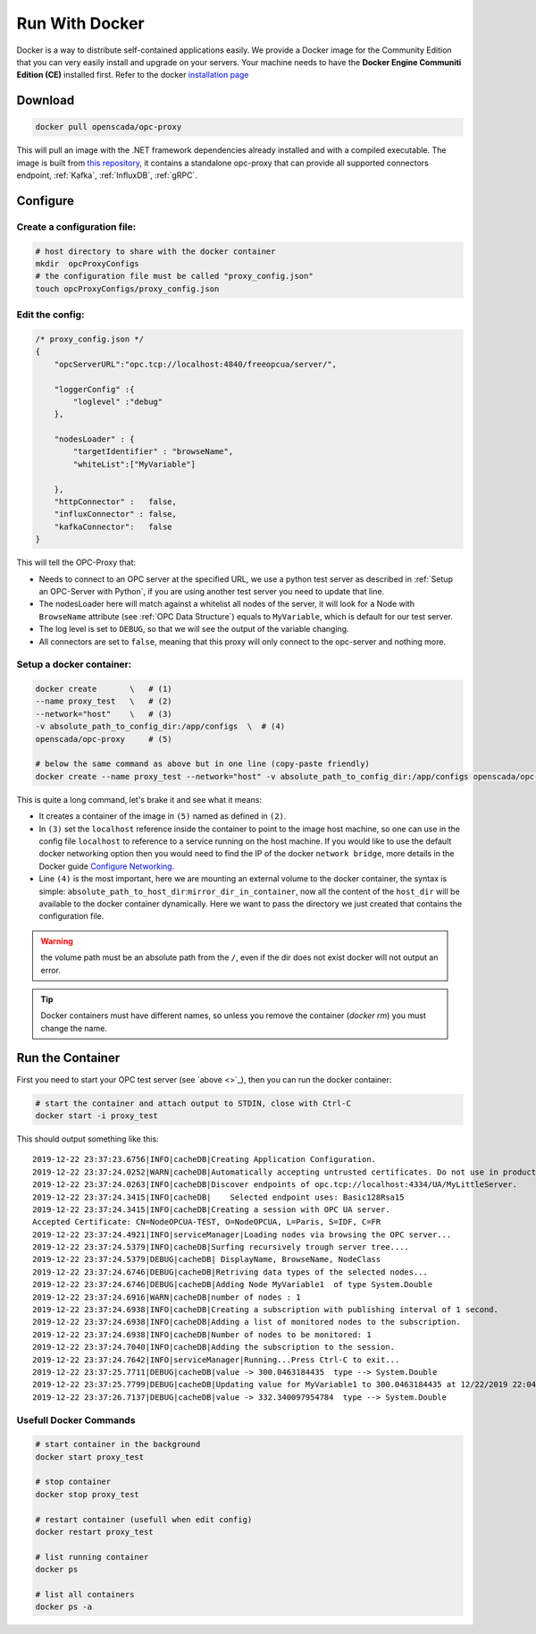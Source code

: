 
==============================
Run With Docker
==============================

Docker is a way to distribute self-contained applications easily. 
We provide a Docker image for the Community Edition that you can very easily 
install and upgrade on your servers. Your machine needs to have the **Docker Engine  Communiti Edition (CE)** installed 
first. Refer to the docker `installation page <https://docs.docker.com/install/linux/docker-ce/ubuntu/>`_

Download
==========

.. code-block:: console

    docker pull openscada/opc-proxy

This will pull an image with the .NET framework dependencies already installed and with a compiled executable.
The image is built from `this repository <https://github.com/opc-proxy/opcProxy-Standalone>`_, it contains
a standalone opc-proxy that can provide all supported connectors endpoint, :ref:`Kafka`, :ref:`InfluxDB`, :ref:`gRPC`.

Configure
===========

Create a configuration file:
""""""""""""""""""""""""""""""

.. code-block:: sh

    # host directory to share with the docker container
    mkdir  opcProxyConfigs
    # the configuration file must be called "proxy_config.json"
    touch opcProxyConfigs/proxy_config.json

Edit the config:
""""""""""""""""

.. code-block:: js

    /* proxy_config.json */
    {
        "opcServerURL":"opc.tcp://localhost:4840/freeopcua/server/",

        "loggerConfig" :{
            "loglevel" :"debug"
        },
        
        "nodesLoader" : {
            "targetIdentifier" : "browseName", 
            "whiteList":["MyVariable"]

        },
        "httpConnector" :   false,
        "influxConnector" : false,
        "kafkaConnector":   false
    }

This will tell the OPC-Proxy that:

- Needs to connect to an OPC server at the specified URL, we use a python test server as described in :ref:`Setup an OPC-Server with Python`, 
  if you are using another test server you need to update that line.
- The nodesLoader here will match against a whitelist all nodes of the server, it will look for a Node with ``BrowseName`` attribute (see :ref:`OPC Data Structure`) 
  equals to  ``MyVariable``, which is default for our test server.
- The log level is set to ``DEBUG``, so that we will see the output of the variable changing.
- All connectors are set to ``false``, meaning that this proxy will only connect to the opc-server and nothing more.

Setup a docker container:
"""""""""""""""""""""""""

.. code-block:: bash

    docker create       \   # (1)
    --name proxy_test   \   # (2)
    --network="host"    \   # (3)
    -v absolute_path_to_config_dir:/app/configs  \  # (4)
    openscada/opc-proxy     # (5)

    # below the same command as above but in one line (copy-paste friendly)
    docker create --name proxy_test --network="host" -v absolute_path_to_config_dir:/app/configs openscada/opc-proxy

This is quite a long command, let's brake it and see what it means:

- It creates a container of the image in ``(5)`` named as defined in ``(2)``.
- In ``(3)`` set the ``localhost`` reference inside the container to point to the image host machine, 
  so one can use in the config file ``localhost`` to reference to a service running on the host machine. 
  If you would like to use the default docker networking option then you would need to find the IP of the docker ``network bridge``,
  more details in the Docker guide `Configure Networking <https://docs.docker.com/network/>`_.
- Line ``(4)`` is the most important, here we are mounting an external volume to the docker container, the syntax is simple: 
  ``absolute_path_to_host_dir``:``mirror_dir_in_container``, now all the content of the ``host_dir`` will be available to the docker 
  container dynamically. Here we want to pass the directory we just created that contains the configuration file. 

.. warning::
    the volume path must be an absolute path from the ``/``, even if the dir does not exist docker will not output an error.

.. tip::
    Docker containers must have different names, so unless you remove the container (`docker rm`) 
    you must change the name.

Run the Container
==================

First you need to start your OPC test server (see `above <>`_), then you can run the docker container:

.. code-block:: bash

    # start the container and attach output to STDIN, close with Ctrl-C
    docker start -i proxy_test

This should output something like this::

    2019-12-22 23:37:23.6756|INFO|cacheDB|Creating Application Configuration.
    2019-12-22 23:37:24.0252|WARN|cacheDB|Automatically accepting untrusted certificates. Do not use in production. Change in 'OPC.Ua.SampleClient.Config.xml'.
    2019-12-22 23:37:24.0263|INFO|cacheDB|Discover endpoints of opc.tcp://localhost:4334/UA/MyLittleServer.
    2019-12-22 23:37:24.3415|INFO|cacheDB|    Selected endpoint uses: Basic128Rsa15
    2019-12-22 23:37:24.3415|INFO|cacheDB|Creating a session with OPC UA server.
    Accepted Certificate: CN=NodeOPCUA-TEST, O=NodeOPCUA, L=Paris, S=IDF, C=FR
    2019-12-22 23:37:24.4921|INFO|serviceManager|Loading nodes via browsing the OPC server...
    2019-12-22 23:37:24.5379|INFO|cacheDB|Surfing recursively trough server tree....
    2019-12-22 23:37:24.5379|DEBUG|cacheDB| DisplayName, BrowseName, NodeClass
    2019-12-22 23:37:24.6746|DEBUG|cacheDB|Retriving data types of the selected nodes...
    2019-12-22 23:37:24.6746|DEBUG|cacheDB|Adding Node MyVariable1  of type System.Double
    2019-12-22 23:37:24.6916|WARN|cacheDB|number of nodes : 1
    2019-12-22 23:37:24.6938|INFO|cacheDB|Creating a subscription with publishing interval of 1 second.
    2019-12-22 23:37:24.6938|INFO|cacheDB|Adding a list of monitored nodes to the subscription.
    2019-12-22 23:37:24.6938|INFO|cacheDB|Number of nodes to be monitored: 1
    2019-12-22 23:37:24.7040|INFO|cacheDB|Adding the subscription to the session.
    2019-12-22 23:37:24.7642|INFO|serviceManager|Running...Press Ctrl-C to exit...
    2019-12-22 23:37:25.7711|DEBUG|cacheDB|value -> 300.0463184435  type --> System.Double
    2019-12-22 23:37:25.7799|DEBUG|cacheDB|Updating value for MyVariable1 to 300.0463184435 at 12/22/2019 22:04:01
    2019-12-22 23:37:26.7137|DEBUG|cacheDB|value -> 332.340097954784  type --> System.Double

Usefull Docker Commands
"""""""""""""""""""""""""

.. code-block:: bash

    # start container in the background
    docker start proxy_test

    # stop container
    docker stop proxy_test
    
    # restart container (usefull when edit config)
    docker restart proxy_test

    # list running container
    docker ps

    # list all containers
    docker ps -a 



